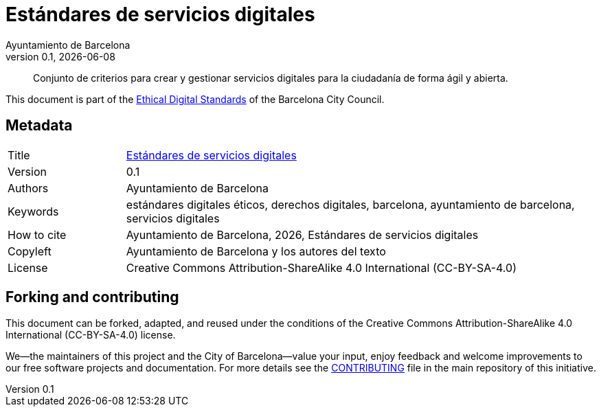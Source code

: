 // tag::metadata[]
// IMPORTANT: the following block (until "end::metadata[]" appears) must be
// contiguous (no blank lines).
//
// MANDATORY. A language label supported by Asciidoctor,
// https://asciidoctor.org/docs/user-manual/#customizing-labels
:lang: es
//
// MANDATORY. Numeric revision in X.Y.Z format, where X, Y and Z are numbers,
// and Z is optional.
:revnumber: 0.1
//
// MANDATORY. URL pointing to a Git repository with the source code of the
// document. Something like 'https://github.com/USERNAME/REPONAME'.
:_public_repo_url: https://github.com/AjuntamentdeBarcelona/digital-service-standards-bcn-es
//
// MANDATORY.
:_url: https://www.barcelona.cat/digitalstandards/es/digital-services/
//
// MANDATORY. Title of the document. In web format, it appears as a heading of
// level 1. In PDF format, it appears in a title page.
:_title: Estándares de servicios digitales
//
// OPTIONAL. Subtitle of the document.
:_subtitle:
//
// MANDATORY. Comma-separated list of names.
:authors: Ayuntamiento de Barcelona
//
// OPTIONAL. Comma-separated list of names.
:_contributors:
//
// OPTIONAL. Comma-separated list of names.
:_reviewers:
//
// OPTIONAL. Publication date of the revision. When the default value
// ("{docdate}") is used, the current date in format YYYY-MM-DD is automatically
// inserted in this field every time the formatted document (web or PDF) is
// generated. It's also possible to manually write here a fixed date.
:revdate: {docdate}
//
// MANDATORY. Short summary of the contents of the document. 4 lines max.
:_summary: Conjunto de criterios para crear y gestionar servicios digitales para la ciudadanía de forma ágil y abierta.
//
// MANDATORY. Comma-separated list of terms to help classifying and searching
// the document. In web format, this terms are integrated as SEO enabling
// metadata. In PDF format, they are shown near the other metadata.
:keywords: estándares digitales éticos, derechos digitales, barcelona, ayuntamiento de barcelona, servicios digitales
//
// MANDATORY. Document's history.
:_dochistory:
//
// MANDATORY. When the document is not in its 1.0 release, yet, we can write "WE
// URGE YOU NOT TO CITE THIS YET UNTIL REVISION 1.0" Variables like {_title},
// {authors}, {_subtitle}, {revnumber} or {docyear} can be used here.
:_citation: {authors}, {docyear}, {_title}
//
// MANDATORY. Copyright owner.
:_copyleft: Ayuntamiento de Barcelona y los autores del texto
//
// MANDATORY. Legal terms under which this document can be distributed and/or
// modified. It's usually not necessary to modify the default contents of this
// field.
:_license: Creative Commons Attribution-ShareAlike 4.0 International (CC-BY-SA-4.0)
//
// MANDATORY. DO NOT CHANGE THIS.
:page-lang: {lang}
// end::metadata[]


// tag::metadata-table[]

= {_title}

ifeval::["{_subtitle}" != ""]
[.lead]
{_subtitle}.
endif::[]

[abstract]
{_summary}

This document is part of the https://ajuntament.barcelona.cat/digital/en/digital-transformation/technology-for-a-better-government/transformation-with-agile-methodology[Ethical Digital Standards] of the Barcelona City Council.

== Metadata

// tag::metadata-table[]

[cols="20,80"]
|===
| Title                                 | {_url}[{_title}]
ifeval::["{_subtitle}" != ""]
| Subtitle                              | {_subtitle}
endif::[]
| Version                               | {revnumber}
ifeval::["{_revdate}" != ""]
| Date                                  | {revdate}
endif::[]
| Authors                               | {authors}
ifeval::["{_contributors}" != ""]
| Contributors                          | {_contributors}
endif::[]
ifeval::["{_reviewers}" != ""]
| Reviewers                             | {_reviewers}
endif::[]
ifeval::["{_participants}" != ""]
| Participants                          | {_participants}
endif::[]
| Keywords                              | {keywords}
ifeval::["{_dochistory}" != ""]
| Document history                      | {_dochistory}
endif::[]
| How to cite                           | {_citation}
| Copyleft                              | {_copyleft}
| License                               | {_license}
|===

// end::metadata-table[]

== Forking and contributing

This document can be forked, adapted, and reused under the conditions of the {_license} license.

We--the maintainers of this project and the City of Barcelona--value your input, enjoy feedback and welcome improvements to our free software projects and documentation.
For more details see the link:https://github.com/AjuntamentdeBarcelona/ethical-digital-standards-site/blob/master/CONTRIBUTING.adoc[CONTRIBUTING] file in the main repository of this initiative.

